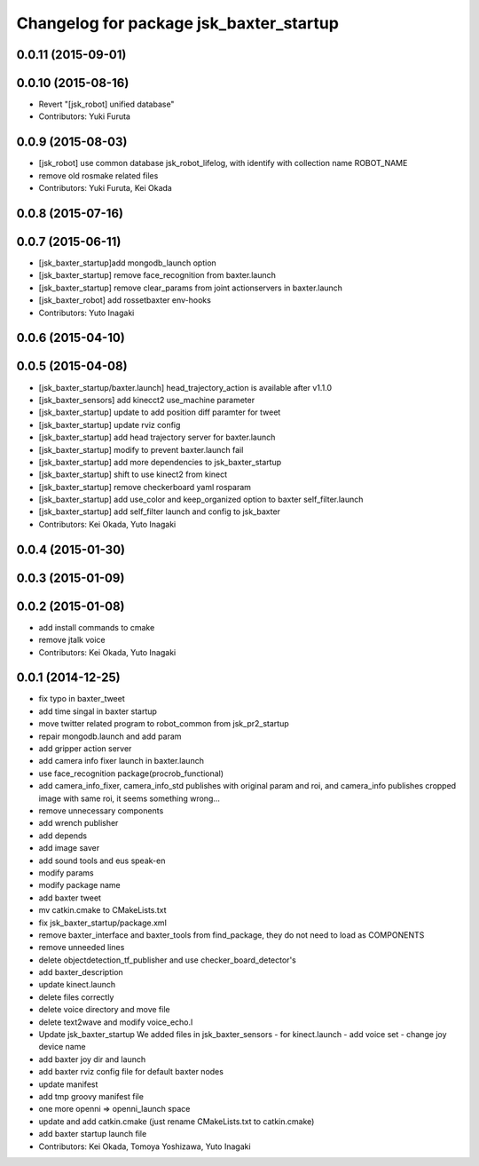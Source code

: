 ^^^^^^^^^^^^^^^^^^^^^^^^^^^^^^^^^^^^^^^^
Changelog for package jsk_baxter_startup
^^^^^^^^^^^^^^^^^^^^^^^^^^^^^^^^^^^^^^^^

0.0.11 (2015-09-01)
-------------------

0.0.10 (2015-08-16)
-------------------
* Revert "[jsk_robot] unified database"
* Contributors: Yuki Furuta

0.0.9 (2015-08-03)
------------------
* [jsk_robot] use common database jsk_robot_lifelog, with identify with collection name ROBOT_NAME
* remove old rosmake related files
* Contributors: Yuki Furuta, Kei Okada

0.0.8 (2015-07-16)
------------------

0.0.7 (2015-06-11)
------------------
* [jsk_baxter_startup]add mongodb_launch option
* [jsk_baxter_startup] remove face_recognition from baxter.launch
* [jsk_baxter_startup] remove clear_params from joint actionservers in baxter.launch
* [jsk_baxter_robot] add rossetbaxter env-hooks
* Contributors: Yuto Inagaki

0.0.6 (2015-04-10)
------------------

0.0.5 (2015-04-08)
------------------
* [jsk_baxter_startup/baxter.launch] head_trajectory_action is available after v1.1.0
* [jsk_baxter_sensors] add kinecct2 use_machine parameter
* [jsk_baxter_startup] update to add position diff paramter for tweet
* [jsk_baxter_startup] update rviz config
* [jsk_baxter_startup] add head trajectory server for baxter.launch
* [jsk_baxter_startup] modify to prevent baxter.launch fail
* [jsk_baxter_startup] add more dependencies to jsk_baxter_startup
* [jsk_baxter_startup] shift to use kinect2 from kinect
* [jsk_baxter_startup] remove checkerboard yaml rosparam
* [jsk_baxter_startup] add use_color and keep_organized option to baxter self_filter.launch
* [jsk_baxter_startup] add self_filter launch and config to jsk_baxter
* Contributors: Kei Okada, Yuto Inagaki

0.0.4 (2015-01-30)
------------------

0.0.3 (2015-01-09)
------------------

0.0.2 (2015-01-08)
------------------
* add install commands to cmake
* remove jtalk voice
* Contributors: Kei Okada, Yuto Inagaki

0.0.1 (2014-12-25)
------------------
* fix typo in baxter_tweet
* add time singal in baxter startup
* move twitter related program to robot_common from jsk_pr2_startup
* repair mongodb.launch and add param
* add gripper action server
* add camera info fixer launch in baxter.launch
* use face_recognition package(procrob_functional)
* add camera_info_fixer, camera_info_std publishes with original param and roi, and camera_info publishes cropped image with same roi, it seems something wrong...
* remove unnecessary components
* add wrench publisher
* add depends
* add image saver
* add sound tools and eus speak-en
* modify params
* modify package name
* add baxter tweet
* mv catkin.cmake to CMakeLists.txt
* fix jsk_baxter_startup/package.xml
* remove baxter_interface and baxter_tools from find_package, they do not need to load as COMPONENTS
* remove unneeded lines
* delete objectdetection_tf_publisher and use checker_board_detector's
* add baxter_description
* update kinect.launch
* delete files correctly
* delete voice directory and move file
* delete text2wave and modify voice_echo.l
* Update jsk_baxter_startup
  We added files in jsk_baxter_sensors
  - for kinect.launch
  - add voice set
  - change joy device name
* add baxter joy dir and launch
* add baxter rviz config file for default baxter nodes
* update manifest
* add tmp groovy manifest file
* one more openni => openni_launch space
* update and add catkin.cmake (just rename CMakeLists.txt to catkin.cmake)
* add baxter startup launch file
* Contributors: Kei Okada, Tomoya Yoshizawa, Yuto Inagaki
